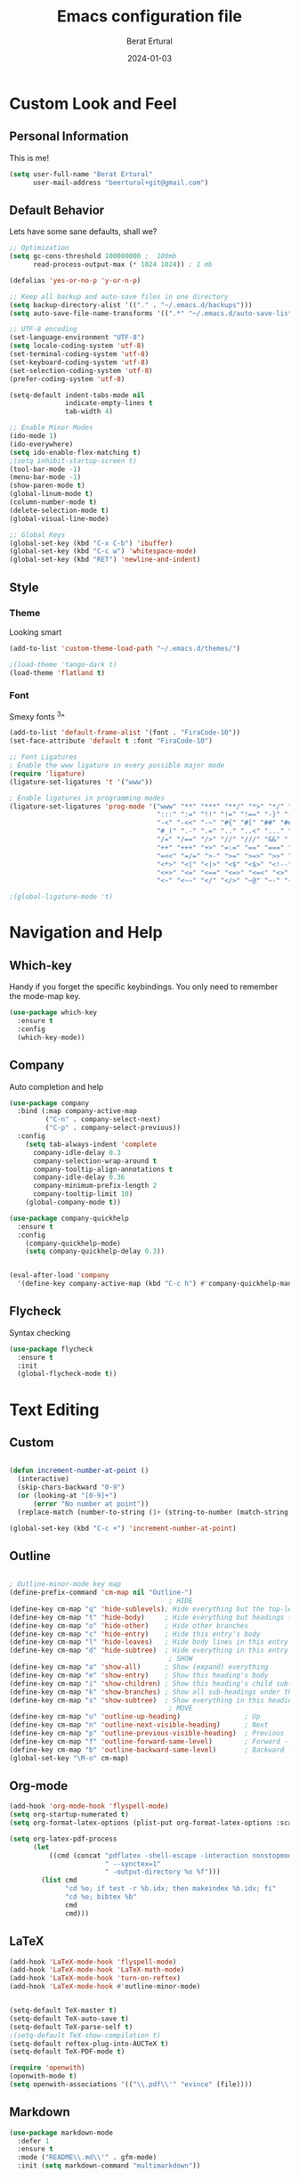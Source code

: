 #+title:  Emacs configuration file
#+author: Berat Ertural
#+date:   2024-01-03

* Custom Look and Feel 
** Personal Information
This is me!

#+BEGIN_SRC emacs-lisp
  (setq user-full-name "Berat Ertural"
        user-mail-address "beertural+git@gmail.com")
#+END_SRC

** Default Behavior
Lets have some sane defaults, shall we?

#+BEGIN_SRC emacs-lisp
  ;; Optimization
  (setq gc-cons-threshold 100000000 ;  100mb
        read-process-output-max (* 1024 1024)) ; 1 mb
  
  (defalias 'yes-or-no-p 'y-or-n-p)
  
  ;; Keep all backup and auto-save files in one directory
  (setq backup-directory-alist '(("." . "~/.emacs.d/backups")))
  (setq auto-save-file-name-transforms '((".*" "~/.emacs.d/auto-save-list/" t)))
  
  ;; UTF-8 encoding
  (set-language-environment "UTF-8")
  (setq locale-coding-system 'utf-8)
  (set-terminal-coding-system 'utf-8)
  (set-keyboard-coding-system 'utf-8)
  (set-selection-coding-system 'utf-8)
  (prefer-coding-system 'utf-8)
  
  (setq-default indent-tabs-mode nil
                indicate-empty-lines t
                tab-width 4)
  
  ;; Enable Minor Modes
  (ido-mode 1)
  (ido-everywhere)
  (setq ido-enable-flex-matching t)
  ;(setq inhibit-startup-screen t)
  (tool-bar-mode -1)
  (menu-bar-mode -1)
  (show-paren-mode t)
  (global-linum-mode t)
  (column-number-mode t)
  (delete-selection-mode t)
  (global-visual-line-mode)
  
  ;; Global Keys
  (global-set-key (kbd "C-x C-b") 'ibuffer)
  (global-set-key (kbd "C-c w") 'whitespace-mode)
  (global-set-key (kbd "RET") 'newline-and-indent)

#+END_SRC
  
** Style
*** Theme 
Looking smart

#+BEGIN_SRC emacs-lisp
  (add-to-list 'custom-theme-load-path "~/.emacs.d/themes/")

  ;(load-theme 'tango-dark t)
  (load-theme 'flatland t)
#+END_SRC

*** Font   
Smexy fonts ^3^
#+BEGIN_SRC emacs-lisp
  (add-to-list 'default-frame-alist '(font . "FiraCode-10"))
  (set-face-attribute 'default t :font "FiraCode-10")

  ;; Font Ligatures
  ; Enable the www ligature in every possible major mode
  (require 'ligature)
  (ligature-set-ligatures 't '("www"))

  ; Enable ligatures in programming modes                                                           
  (ligature-set-ligatures 'prog-mode '("www" "**" "***" "**/" "*>" "*/" "\\\\" "\\\\\\" "{-" "::"
                                       ":::" ":=" "!!" "!=" "!==" "-}" "----" "-->" "->" "->>"
                                       "-<" "-<<" "-~" "#{" "#[" "##" "###" "####" "#(" "#?" "#_"
                                       "#_(" ".-" ".=" ".." "..<" "..." "?=" "??" ";;" "/*" "/**"
                                       "/=" "/==" "/>" "//" "///" "&&" "||" "||=" "|=" "|>" "^=" "$>"
                                       "++" "+++" "+>" "=:=" "==" "===" "==>" "=>" "=>>" "<="
                                       "=<<" "=/=" ">-" ">=" ">=>" ">>" ">>-" ">>=" ">>>" "<*"
                                       "<*>" "<|" "<|>" "<$" "<$>" "<!--" "<-" "<--" "<->" "<+"
                                       "<+>" "<=" "<==" "<=>" "<=<" "<>" "<<" "<<-" "<<=" "<<<"
                                       "<~" "<~~" "</" "</>" "~@" "~-" "~>" "~~" "~~>" "%%"))

  ;(global-ligature-mode 't)
#+END_SRC

* Navigation and Help
** Which-key
Handy if you forget the specific keybindings. You only need to remember the mode-map key.

#+BEGIN_SRC emacs-lisp
  (use-package which-key
    :ensure t
    :config
    (which-key-mode))
#+END_SRC  

** Company

Auto completion and help

#+BEGIN_SRC emacs-lisp
  (use-package company
    :bind (:map company-active-map
           ("C-n" . company-select-next)
           ("C-p" . company-select-previous))
    :config
      (setq tab-always-indent 'complete
        company-idle-delay 0.3
        company-selection-wrap-around t
        company-tooltip-align-annotations t
        company-idle-delay 0.36
        company-minimum-prefix-length 2
        company-tooltip-limit 10)
      (global-company-mode t))

  (use-package company-quickhelp
    :ensure t
    :config
      (company-quickhelp-mode)
      (setq company-quickhelp-delay 0.3))


  (eval-after-load 'company
    '(define-key company-active-map (kbd "C-c h") #'company-quickhelp-manual-begin))
#+END_SRC  

** Flycheck

Syntax checking

#+BEGIN_SRC emacs-lisp
  (use-package flycheck
    :ensure t
    :init
    (global-flycheck-mode t))

#+END_SRC  

* Text Editing
** Custom 

#+BEGIN_SRC emacs-lisp

  (defun increment-number-at-point ()
    (interactive)
    (skip-chars-backward "0-9")
    (or (looking-at "[0-9]+")
        (error "No number at point"))
    (replace-match (number-to-string (1+ (string-to-number (match-string 0))))))

  (global-set-key (kbd "C-c +") 'increment-number-at-point)

#+END_SRC

** Outline
#+BEGIN_SRC emacs-lisp

  ; Outline-minor-mode key map
  (define-prefix-command 'cm-map nil "Outline-")
                                          ; HIDE
  (define-key cm-map "q" 'hide-sublevels); Hide everything but the top-level headings
  (define-key cm-map "t" 'hide-body)     ; Hide everything but headings (all body lines)
  (define-key cm-map "o" 'hide-other)    ; Hide other branches
  (define-key cm-map "c" 'hide-entry)    ; Hide this entry's body
  (define-key cm-map "l" 'hide-leaves)   ; Hide body lines in this entry and sub-entries
  (define-key cm-map "d" 'hide-subtree)  ; Hide everything in this entry and sub-entries
                                          ; SHOW
  (define-key cm-map "a" 'show-all)      ; Show (expand) everything
  (define-key cm-map "e" 'show-entry)    ; Show this heading's body
  (define-key cm-map "i" 'show-children) ; Show this heading's child sub-headings
  (define-key cm-map "k" 'show-branches) ; Show all sub-headings under this heading
  (define-key cm-map "s" 'show-subtree)  ; Show everything in this heading & below
                                          ; MOVE
  (define-key cm-map "u" 'outline-up-heading)                ; Up
  (define-key cm-map "n" 'outline-next-visible-heading)      ; Next
  (define-key cm-map "p" 'outline-previous-visible-heading)  ; Previous
  (define-key cm-map "f" 'outline-forward-same-level)        ; Forward - same level
  (define-key cm-map "b" 'outline-backward-same-level)       ; Backward - same level
  (global-set-key "\M-o" cm-map)

#+END_SRC  

** Org-mode

#+BEGIN_SRC emacs-lisp
  (add-hook 'org-mode-hook 'flyspell-mode)
  (setq org-startup-numerated t)
  (setq org-format-latex-options (plist-put org-format-latex-options :scale 1.5))

  (setq org-latex-pdf-process
        (let
            ((cmd (concat "pdflatex -shell-escape -interaction nonstopmode"
                          " --synctex=1"
                          " -output-directory %o %f")))
          (list cmd
                "cd %o; if test -r %b.idx; then makeindex %b.idx; fi"
                "cd %o; bibtex %b"
                cmd
                cmd)))
#+END_SRC
  
** LaTeX

#+BEGIN_SRC emacs-lisp
  (add-hook 'LaTeX-mode-hook 'flyspell-mode)
  (add-hook 'LaTeX-mode-hook 'LaTeX-math-mode)
  (add-hook 'LaTeX-mode-hook 'turn-on-reftex)
  (add-hook 'LaTeX-mode-hook #'outline-minor-mode)


  (setq-default TeX-master t)
  (setq-default TeX-auto-save t)
  (setq-default TeX-parse-self t)
  ;(setq-default TeX-show-compilation t)
  (setq-default reftex-plug-into-AUCTeX t)
  (setq-default TeX-PDF-mode t)

  (require 'openwith)
  (openwith-mode t)
  (setq openwith-associations '(("\\.pdf\\'" "evince" (file))))
#+END_SRC

** Markdown

#+BEGIN_SRC emacs-lisp
  (use-package markdown-mode
    :defer 1
    :ensure t
    :mode ("README\\.md\\'" . gfm-mode)
    :init (setq markdown-command "multimarkdown"))
#+END_SRC

** Flyspell

Check your grammar.

#+BEGIN_SRC emacs-lisp
  (add-hook 'text-mode-hook 'flyspell-mode)
  (autoload 'flyspell-mode "flyspell" "On-the-fly ispell." t)
  (setq flyspell-issue-welcome-flag nil)

  (defun ispell-set-deutsch ()
    "Switch ispell language to DAS DEUTSCHE SPRACHE!"
    (interactive)
    (ispell-change-dictionary "deutsch8"))

  (defun ispell-set-english ()
    "Switch ispell language to FREEDOM (⌐■_■)"
    (interactive)
    (ispell-change-dictionary "american"))

  (defvar toggle-ispell-deutsch t)
  (make-variable-buffer-local 'toggle-ispell-deutsch)

  (defun toggle-ispell-deutsch ()
    "Toggle ispell-language between english and deutsch8"
    (interactive)
    (cond 
      (toggle-ispell-deutsch
        (setq is-ispell-deutsch nil)
        (ispell-set-deutsch))
      (t
        (setq toggle-ispell-deutsch t)
        (ispell-set-english))))

  (add-hook 'post-mode-hook
    '(lambda ()
      (flyspell-mode t)
      (setq flyspell-generic-check-word-p 'mail-mode-flyspell-verify)))

#+END_SRC

** Treemacs
...
#+BEGIN_SRC emacs-lisp
  (add-hook 'emacs-startup-hook 'treemacs)
#+END_SRC

* Programming
** General

#+BEGIN_SRC emacs-lisp

  ;; Show unncessary whitespace that can mess up your diff
  (add-hook 'prog-mode-hook
            (lambda () (interactive) (setq show-trailing-whitespace 1)))

  ;; C/C++
  (add-hook 'c-mode-hook 'lsp)
  (add-hook 'c++-mode-hook 'lsp)

  (setq-default c-default-style "linux"
                c-basic-offset 4)

  ;; GDB
  (setq gdb-many-windows t
        gdb-show-main t)

  ;; Helm
  (require 'helm-xref)
  (define-key global-map [remap find-file] #'helm-find-files)
  (define-key global-map [remap execute-extended-command] #'helm-M-x)
  (define-key global-map [remap switch-to-buffer] #'helm-mini)

  ;; Treemacs
  (setq treemacs-space-between-root-nodes nil
        company-idle-delay 0.0
        company-minimum-prefix-length 1
        lsp-idle-delay 0.1)  ;; clangd is fast

  ;; LSP
  (setq lsp-keymap-prefix "C-c l")
  (with-eval-after-load 'lsp-mode
      (add-hook 'lsp-mode-hook #'lsp-enable-which-key-integration)
      (require 'dap-cpptools)
      (yas-global-mode)
      (global-flycheck-mode)
      (lsp-ui-mode))

  (setq lsp-ui-doc-enable t
        lsp-ui-peek-enable t
        lsp-ui-sideline-enable t
        lsp-ui-imenu-enable t
        lsp-ui-flycheck-enable t)


  (require 'fold-this)
  (global-set-key (kbd "C-c C-f") 'fold-this-all)
  (global-set-key (kbd "C-c C-F") 'fold-this)
  (global-set-key (kbd "C-c M-f") 'fold-this-unfold-all)

#+END_SRC

** Haskell

#+BEGIN_SRC emacs-lisp
  (defun haskell-hook ()
    (haskell-indentation-mode)
    (interactive-haskell-mode)
    ;(defvar haskell-font-lock-symbols)
    ;(setq haskell-font-lock-symbols t)
    ;(haskell-unicode-input-method-enable) 
    ;(turn-on-haskell-font-lock)
    )

  (add-hook 'haskell-mode-hook
            (lambda ()
              (flyspell-prog-mode)
              (haskell-hook)))


  ;(add-hook 'haskell-mode-hook 'haskell-hook)
#+END_SRC

** Clojure

#+BEGIN_SRC emacs-lisp      
  (add-hook 'cider-repl-mode-hook #'paredit-mode)
  (add-hook 'cider-mode-hook #'paredit-mode)
  (add-hook 'cider-repl-mode-hook #'company-mode)
  (add-hook 'cider-mode-hook #'company-mode)
  (add-hook 'cider-repl-mode-hook #'cider-company-enable-fuzzy-completion)
  (add-hook 'cider-mode-hook #'cider-company-enable-fuzzy-completion)
#+END_SRC

** R with ESS

#+BEGIN_SRC emacs-lisp
  (use-package ess
    :defer 1
    :config
    (setq inferior-ess-r-program "/usr/bin/R")
    (setq ess-use-company 'script-only)
    (setq ess-use-flymake nil)
    (add-to-list 'auto-mode-alist '("\\.R\\'" . r-mode)))

  (with-eval-after-load 'ess
    (setq ess-use-company t))

  ;; Font highlighting
  (setq ess-R-font-lock-keywords
  '((ess-R-fl-keyword:keywords . t)
    (ess-R-fl-keyword:constants . t)
	(ess-R-fl-keyword:modifiers . t)
	(ess-R-fl-keyword:fun-defs . t)
	(ess-R-fl-keyword:assign-ops . t)
	(ess-R-fl-keyword:%op% . t)
	(ess-fl-keyword:fun-calls . t)
	(ess-fl-keyword:numbers . t)
	(ess-fl-keyword:operators)
	(ess-fl-keyword:delimiters)
	(ess-fl-keyword:=)
	(ess-R-fl-keyword:F&T . t)))

#+END_SRC
** Python

#+BEGIN_SRC emacs-lisp
  (use-package elpy
    :defer 1
    :ensure t
    :init
    (elpy-enable)
    :config 
    (setq elpy-rpc-python-command "python3"))

  (when (load "flycheck" t t)
    (setq elpy-modules (delq 'elpy-module-flymake elpy-modules))
    (add-hook 'elpy-mode-hook 'flycheck-mode))
#+END_SRC

** Lua

#+BEGIN_SRC emacs-lisp
  (use-package lua-mode
    :defer 1
    :ensure t 
    :config 
    (autoload 'lua-mode "lua-mode" "Lua editing mode." t)
    (add-to-list 'auto-mode-alist '("\\.lua$" . lua-mode))
    (add-to-list 'interpreter-mode-alist '("lua" . lua-mode))
#+END_SRC
